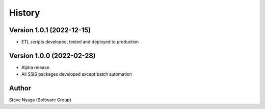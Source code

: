 =======
History
=======

Version 1.0.1 (2022-12-15)
--------------------------

* ETL scripts developed, tested and deployed to production
  

Version 1.0.0 (2022-02-28)
--------------------------

* Alpha release
* All SSIS packages developed except batch automation


Author
------

Steve Nyaga (Software Group)
